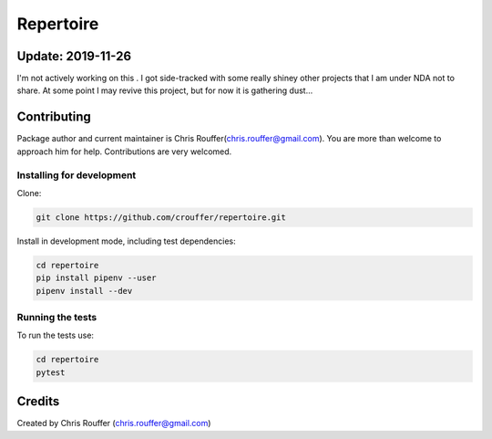 Repertoire
##########
|Build-Status| |Codecov| |LICENCE|

Update: 2019-11-26
==================
I'm not actively working on this . I got side-tracked with some really shiney other projects that I am under NDA not to share.  At some point I may revive this project, but for now it is gathering dust...


Contributing
============

Package author and current maintainer is Chris Rouffer(chris.rouffer@gmail.com).  You are more than welcome to approach him for help. Contributions are very welcomed.

Installing for development
----------------------------

Clone:

.. code-block:: bash

  git clone https://github.com/crouffer/repertoire.git


Install in development mode, including test dependencies:

.. code-block:: bash

  cd repertoire
  pip install pipenv --user
  pipenv install --dev


Running the tests
-----------------

To run the tests use:

.. code-block:: bash

  cd repertoire
  pytest


Credits
=======
Created by Chris Rouffer (chris.rouffer@gmail.com)

.. |Build-Status| image:: https://travis-ci.com/crouffer/repertoire.svg?branch=master
  :target: https://travis-ci.com/crouffer/repertoire

.. |LICENCE| image:: https://github.com/crouffer/repertoire/blob/master/mit_license_badge.svg
  :target: https://github.com/crouffer/repertoire/blob/master/LICENSE

.. |Codecov| image:: https://codecov.io/github/crouffer/repertoire/coverage.svg?branch=master
   :target: https://codecov.io/github/crouffer/repertoire?branch=master
